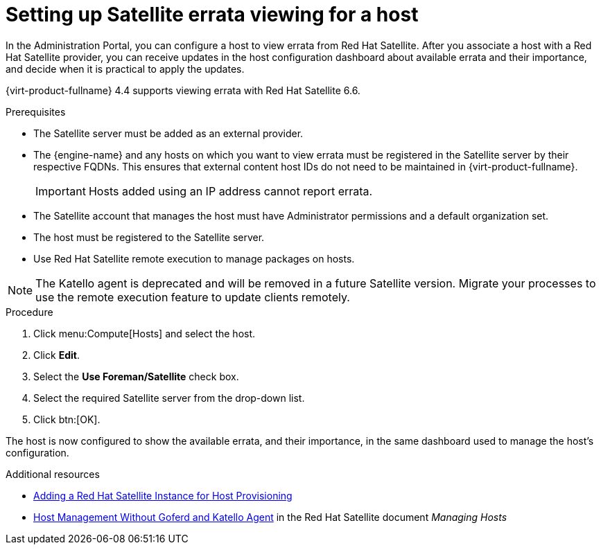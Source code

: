 :_content-type: PROCEDURE
[id="Configuring_Satellite_Errata_Management_for_a_Host"]
= Setting up Satellite errata viewing for a host

In the Administration Portal, you can configure a host to view errata from Red Hat Satellite. After you associate a host with a Red Hat Satellite provider, you can receive updates in the host configuration dashboard about available errata and their importance, and decide when it is practical to apply the updates.

{virt-product-fullname} 4.4 supports viewing errata with Red Hat Satellite 6.6.

.Prerequisites

* The Satellite server must be added as an external provider.
* The {engine-name} and any hosts on which you want to view errata must be registered in the Satellite server by their respective FQDNs. This ensures that external content host IDs do not need to be maintained in {virt-product-fullname}.
+
[IMPORTANT]
====
Hosts added using an IP address cannot report errata.
====
* The Satellite account that manages the host must have Administrator permissions and a default organization set.
* The host must be registered to the Satellite server.
* Use Red Hat Satellite remote execution to manage packages on hosts.

[NOTE]
====
The Katello agent is deprecated and will be removed in a future Satellite version. Migrate your processes to use the remote execution feature to update clients remotely.
====

.Procedure

. Click menu:Compute[Hosts] and select the host.
. Click *Edit*.
. Select the *Use Foreman/Satellite* check box.
. Select the required Satellite server from the drop-down list.
. Click btn:[OK].

The host is now configured to show the available errata, and their importance, in the same dashboard used to manage the host's configuration.

.Additional resources

* xref:Adding_a_Red_Hat_Satellite_Instance_for_Host_Provisioning[Adding a Red Hat Satellite Instance for Host Provisioning]
* link:{URL_satellite_docs}html/managing_hosts/host-management-without-goferd-and-katello-agent_managing-hosts[Host Management Without Goferd and Katello Agent] in the Red Hat Satellite document _Managing Hosts_

